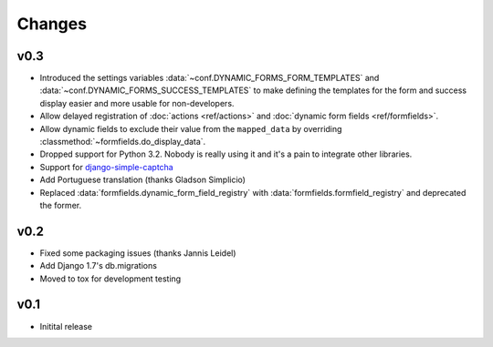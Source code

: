 =======
Changes
=======

.. py:currentmodule:: dynamic_forms

v0.3
====

* Introduced the settings variables :data:`~conf.DYNAMIC_FORMS_FORM_TEMPLATES`
  and :data:`~conf.DYNAMIC_FORMS_SUCCESS_TEMPLATES` to make defining the
  templates for the form and success display easier and more usable for
  non-developers.
* Allow delayed registration of :doc:`actions <ref/actions>` and :doc:`dynamic
  form fields <ref/formfields>`.
* Allow dynamic fields to exclude their value from the ``mapped_data`` by
  overriding :classmethod:`~formfields.do_display_data`.
* Dropped support for Python 3.2. Nobody is really using it and it's a pain to
  integrate other libraries.
* Support for `django-simple-captcha <https://github.com/mbi/django-simple-captcha>`_
* Add Portuguese translation (thanks Gladson Simplicio)
* Replaced :data:`formfields.dynamic_form_field_registry` with
  :data:`formfields.formfield_registry` and deprecated the former.


v0.2
====

* Fixed some packaging issues (thanks Jannis Leidel)
* Add Django 1.7's db.migrations
* Moved to tox for development testing


v0.1
====

* Initital release
